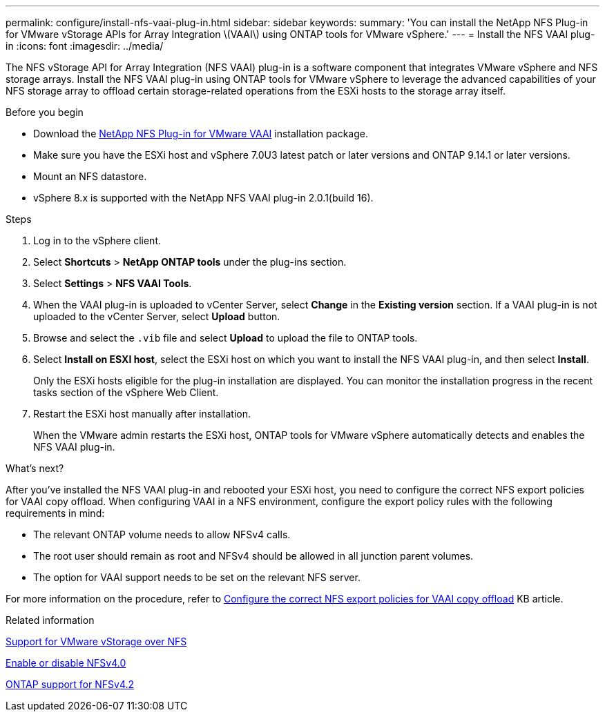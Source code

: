 ---
permalink: configure/install-nfs-vaai-plug-in.html
sidebar: sidebar
keywords:
summary: 'You can install the NetApp NFS Plug-in for VMware vStorage APIs for Array Integration \(VAAI\) using ONTAP tools for VMware vSphere.'
---
= Install the NFS VAAI plug-in
:icons: font
:imagesdir: ../media/

[.lead]
The NFS vStorage API for Array Integration (NFS VAAI) plug-in is a software component that integrates VMware vSphere and NFS storage arrays. 
Install the NFS VAAI plug-in using ONTAP tools for VMware vSphere to leverage the advanced capabilities of your NFS storage array to offload certain storage-related operations from the ESXi hosts to the storage array itself.

.Before you begin

* Download the https://mysupport.netapp.com/site/products/all/details/nfsplugin-vmware-vaai/downloads-tab[NetApp NFS Plug-in for VMware VAAI] installation package.
* Make sure you have the ESXi host and vSphere 7.0U3 latest patch or later versions and ONTAP 9.14.1 or later versions.  
* Mount an NFS datastore.
* vSphere 8.x is supported with the NetApp NFS VAAI plug-in 2.0.1(build 16).

.Steps

. Log in to the vSphere client.
. Select *Shortcuts* > *NetApp ONTAP tools* under the plug-ins section.
. Select *Settings* > *NFS VAAI Tools*.
. When the VAAI plug-in is uploaded to vCenter Server, select *Change* in the *Existing version* section. If a VAAI plug-in is not uploaded to the vCenter Server, select *Upload* button.
. Browse and select the `.vib` file and select *Upload* to upload the file to ONTAP tools.
. Select *Install on ESXI host*, select the ESXi host on which you want to install the NFS VAAI plug-in, and then select *Install*.
+
Only the ESXi hosts eligible for the plug-in installation are displayed. You can monitor the installation progress in the recent tasks section of the vSphere Web Client.
. Restart the ESXi host manually after installation.
+
When the VMware admin restarts the ESXi host, ONTAP tools for VMware vSphere automatically detects and enables the NFS VAAI plug-in.

.What's next?

After you’ve installed the NFS VAAI plug-in and rebooted your ESXi host,  you need to configure the correct NFS export policies for VAAI copy offload. When configuring VAAI in a NFS environment, configure the export policy rules with the following requirements in mind:

* The relevant ONTAP volume needs to allow NFSv4 calls.
* The root user should remain as root and NFSv4 should be allowed in all junction parent volumes.
* The option for VAAI support needs to be set on the relevant NFS server.

For more information on the procedure, refer to https://kb.netapp.com/on-prem/ontap/DM/VAAI/VAAI-KBs/Configure_the_correct_NFS_export_policies_for_VAAI_copy_offload[Configure the correct NFS export policies for VAAI copy offload] KB article.

// added as part of github issue https://github.com/NetAppDocs/ontap-tools-vmware-vsphere-10/issues/13
.Related information

https://docs.netapp.com/us-en/ontap/nfs-admin/support-vmware-vstorage-over-nfs-concept.html[Support for VMware vStorage over NFS]

https://docs.netapp.com/us-en/ontap/nfs-admin/enable-disable-nfsv40-task.html[Enable or disable NFSv4.0]

https://docs.netapp.com/us-en/ontap/nfs-admin/ontap-support-nfsv42-concept.html#nfs-v4-2-security-labels[ONTAP support for NFSv4.2]
